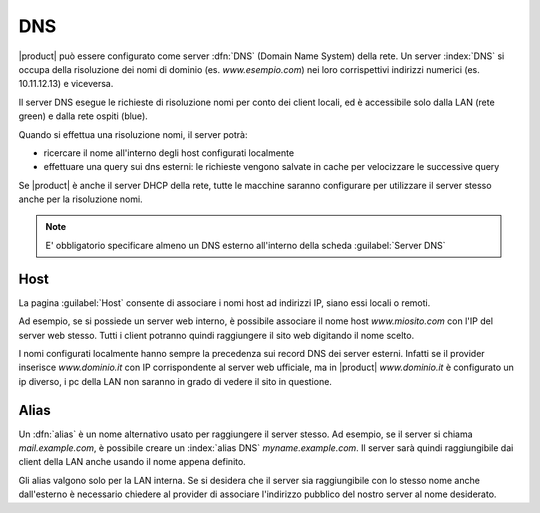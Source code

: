 .. _dns-section:

===
DNS
===

|product| può essere configurato come server :dfn:`DNS` (Domain Name System) della rete. 
Un server :index:`DNS` si occupa della risoluzione dei nomi di dominio (es. *www.esempio.com*)
nei loro corrispettivi indirizzi numerici (es. 10.11.12.13) e viceversa.

Il server DNS esegue le richieste di risoluzione nomi per conto dei client locali, ed è accessibile solo dalla LAN (rete green) e dalla rete ospiti (blue). 

Quando si effettua una risoluzione nomi, il server potrà:

* ricercare il nome all'interno degli host configurati localmente
* effettuare una query sui dns esterni: le richieste vengono salvate in cache per velocizzare le successive query

Se |product| è anche il server DHCP della rete, tutte le macchine saranno configurare per utilizzare il server stesso anche per la risoluzione nomi.


.. note:: E' obbligatorio specificare almeno un DNS esterno all'interno della scheda :guilabel:`Server DNS`


Host
====

La pagina :guilabel:`Host` consente di associare i nomi host ad indirizzi IP, siano essi locali o remoti.

Ad esempio, se si possiede un server web interno, è possibile associare il nome host *www.miosito.com* con l'IP del
server web stesso. Tutti i client potranno quindi raggiungere il sito web digitando il nome scelto.

I nomi configurati localmente hanno sempre la precedenza sui record DNS dei server esterni.
Infatti se il provider inserisce *www.dominio.it* con IP corrispondente al server web ufficiale,
ma in |product| *www.dominio.it* è configurato un ip diverso, i pc della LAN non saranno in grado di vedere il sito in questione.


Alias
=====

Un :dfn:`alias` è un nome alternativo usato per raggiungere il server stesso.
Ad esempio, se il server si chiama *mail.example.com*, è possibile creare un :index:`alias DNS` *myname.example.com*. 
Il server sarà quindi raggiungibile dai client della LAN anche usando il nome appena definito.

Gli alias valgono solo per la LAN interna. Se si desidera che il server sia raggiungibile con lo stesso nome anche dall'esterno
è necessario chiedere al provider di associare l'indirizzo pubblico del nostro server al nome desiderato.



